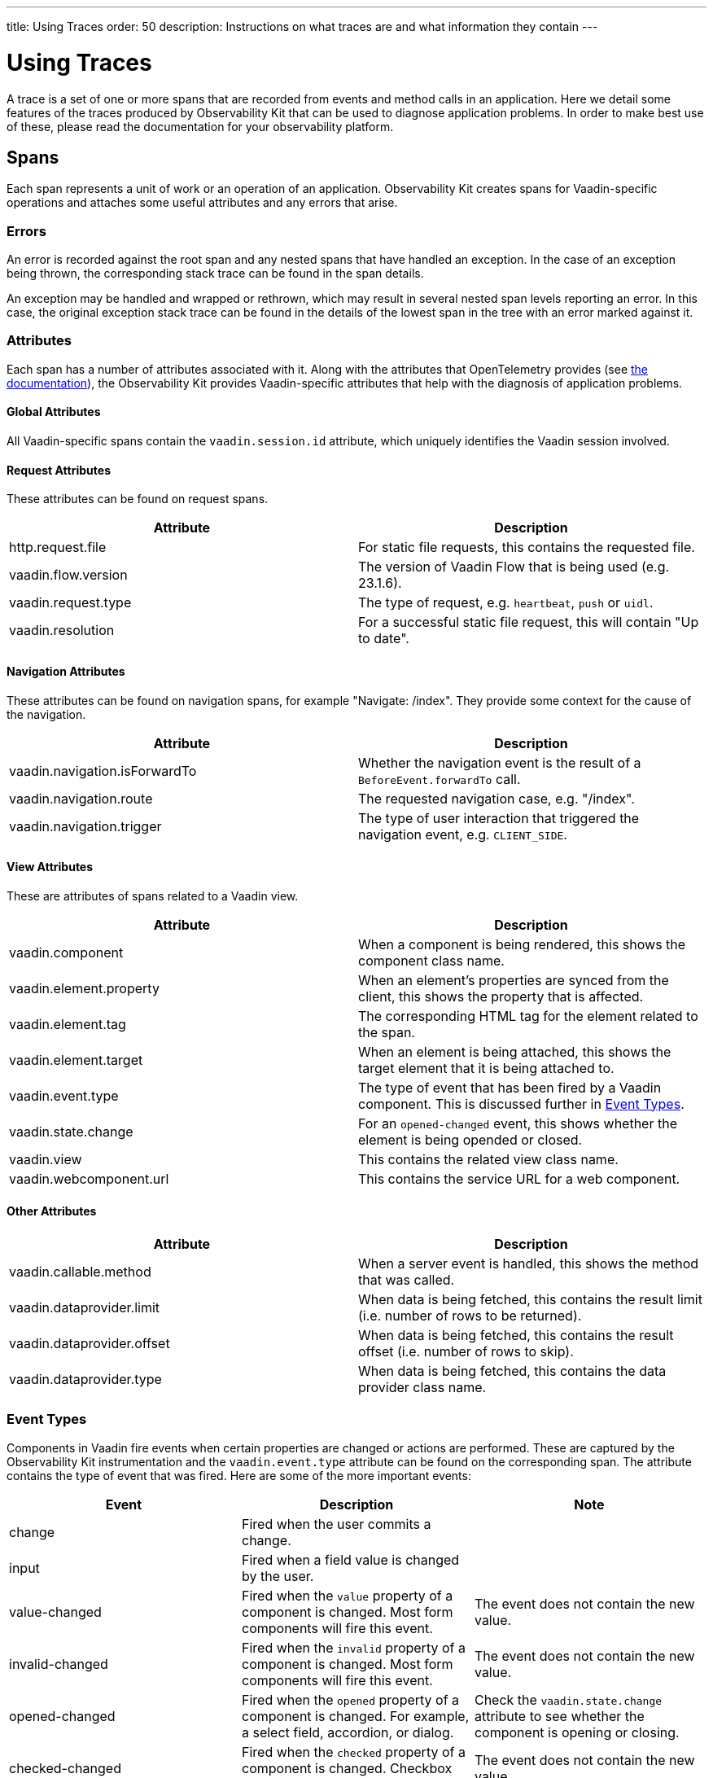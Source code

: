 ---
title: Using Traces
order: 50
description: Instructions on what traces are and what information they contain
---

= Using Traces

A trace is a set of one or more spans that are recorded from events and method calls in an application.
Here we detail some features of the traces produced by Observability Kit that can be used to diagnose application problems.
In order to make best use of these, please read the documentation for your observability platform.

== Spans

Each span represents a unit of work or an operation of an application.
Observability Kit creates spans for Vaadin-specific operations and attaches some useful attributes and any errors that arise.

=== Errors

An error is recorded against the root span and any nested spans that have handled an exception.
In the case of an exception being thrown, the corresponding stack trace can be found in the span details.

An exception may be handled and wrapped or rethrown, which may result in several nested span levels reporting an error.
In this case, the original exception stack trace can be found in the details of the lowest span in the tree with an error marked against it.

=== Attributes

Each span has a number of attributes associated with it.
Along with the attributes that OpenTelemetry provides (see https://opentelemetry.io/docs/reference/specification/trace/semantic_conventions/span-general/[the documentation^]), the Observability Kit provides Vaadin-specific attributes that help with the diagnosis of application problems.

==== Global Attributes

All Vaadin-specific spans contain the `vaadin.session.id` attribute, which uniquely identifies the Vaadin session involved.

==== Request Attributes

These attributes can be found on request spans.

|===
|Attribute |Description

|http.request.file
|For static file requests, this contains the requested file.

|vaadin.flow.version
|The version of Vaadin Flow that is being used (e.g. 23.1.6).

|vaadin.request.type
|The type of request, e.g. `heartbeat`, `push` or `uidl`.

|vaadin.resolution
|For a successful static file request, this will contain "Up to date".
|===

==== Navigation Attributes

These attributes can be found on navigation spans, for example "Navigate: /index".
They provide some context for the cause of the navigation.

|===
|Attribute |Description

|vaadin.navigation.isForwardTo
|Whether the navigation event is the result of a `BeforeEvent.forwardTo` call.

|vaadin.navigation.route
|The requested navigation case, e.g. "/index".

|vaadin.navigation.trigger
|The type of user interaction that triggered the navigation event, e.g. `CLIENT_SIDE`.
|===

==== View Attributes

These are attributes of spans related to a Vaadin view.

|===
|Attribute |Description

|vaadin.component
|When a component is being rendered, this shows the component class name.

|vaadin.element.property
|When an element's properties are synced from the client, this shows the property that is affected.

|vaadin.element.tag
|The corresponding HTML tag for the element related to the span.

|vaadin.element.target
|When an element is being attached, this shows the target element that it is being attached to.

|vaadin.event.type
|The type of event that has been fired by a Vaadin component.
This is discussed further in <<#event-types,Event Types>>.

|vaadin.state.change
|For an `opened-changed` event, this shows whether the element is being opended or closed.

|vaadin.view
|This contains the related view class name.

|vaadin.webcomponent.url
|This contains the service URL for a web component.

|===

==== Other Attributes

|===
|Attribute |Description

|vaadin.callable.method
|When a server event is handled, this shows the method that was called.

|vaadin.dataprovider.limit
|When data is being fetched, this contains the result limit (i.e. number of rows to be returned).

|vaadin.dataprovider.offset
|When data is being fetched, this contains the result offset (i.e. number of rows to skip).

|vaadin.dataprovider.type
|When data is being fetched, this contains the data provider class name.
|===

=== Event Types

Components in Vaadin fire events when certain properties are changed or actions are performed.
These are captured by the Observability Kit instrumentation and the `vaadin.event.type` attribute can be found on the corresponding span.
The attribute contains the type of event that was fired.
Here are some of the more important events:

|===
|Event |Description |Note

|change
|Fired when the user commits a change.
|

|input
|Fired when a field value is changed by the user.
|

|value-changed
|Fired when the `value` property of a component is changed.
Most form components will fire this event.
|The event does not contain the new value.

|invalid-changed
|Fired when the `invalid` property of a component is changed.
Most form components will fire this event.
|The event does not contain the new value.

|opened-changed
|Fired when the `opened` property of a component is changed.
For example, a select field, accordion, or dialog.
|Check the `vaadin.state.change` attribute to see whether the component is opening or closing.

|checked-changed
|Fired when the `checked` property of a component is changed.
Checkbox and radio components fire this event.
|The event does not contain the new value.

|selected-items-changed
|Fired when the `selectedItems` property of a component is changed.
Grid, grid pro and multi select combo box components fire this event.
|The event does not contain the new value.

|===
